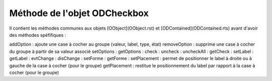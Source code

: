 Méthode de l'objet ODCheckbox
-----------------------------

Il contient les méthodes communes aux objets [OObject](OObject.rst)  et [ODContained](ODContained.rts) avant d'avoir des méthodes spéfifiques :

addOption	    : ajoute une case à cocher au groupe (valeur, label, type, état)
removeOption	: supprime une case à cocher du groupe à partir de sa valeur associé
setOptions	    :
getOptions	    :
check	        :
uncheck	        :
uncheckAll	    :
getCheck	    :
setLabel	    :
getLabel	    :
evtChange	    :
disChange	    :
setForme	    :
getForme	    :
setPlacement	: permet de positionner le label à droite ou à gauche de la case à cocher (pour le groupe)
getPlacement	: restitue le positionnement du label par rapport à la case à cocher (pour le groupe)
